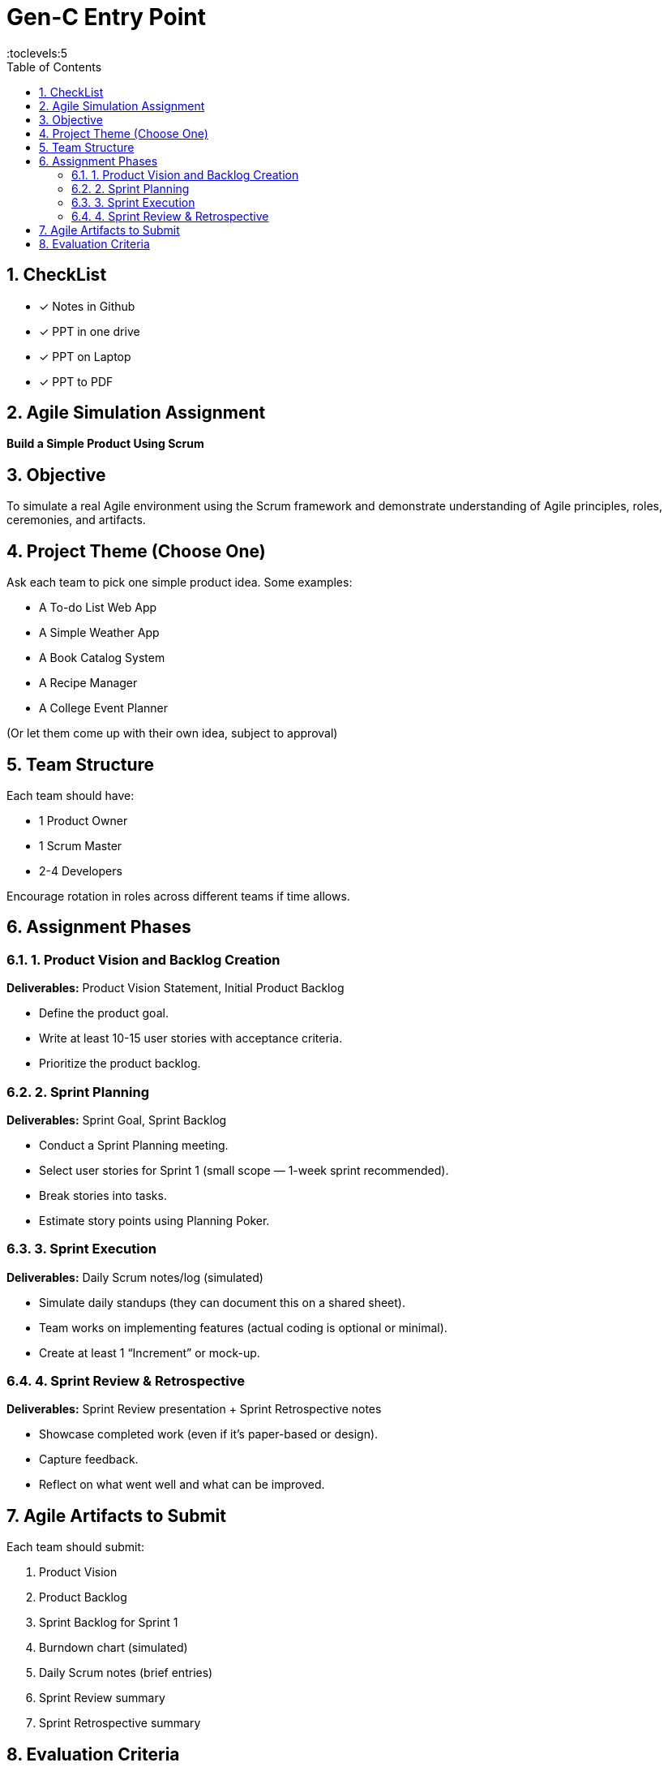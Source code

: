 = Gen-C Entry Point
:toc: right
:toclevels:5
:sectnums:

== CheckList

* [x] Notes in Github
* [x] PPT in one drive
* [x] PPT on Laptop
* [x] PPT to PDF

== Agile Simulation Assignment

*Build a Simple Product Using Scrum*

== Objective
To simulate a real Agile environment using the Scrum framework and demonstrate understanding of Agile principles, roles, ceremonies, and artifacts.

== Project Theme (Choose One)
Ask each team to pick one simple product idea. Some examples:

* A To-do List Web App
* A Simple Weather App
* A Book Catalog System
* A Recipe Manager
* A College Event Planner

(Or let them come up with their own idea, subject to approval)

== Team Structure
Each team should have:

* 1 Product Owner
* 1 Scrum Master
* 2-4 Developers

Encourage rotation in roles across different teams if time allows.

== Assignment Phases

=== 1. Product Vision and Backlog Creation
*Deliverables:* Product Vision Statement, Initial Product Backlog

* Define the product goal.
* Write at least 10-15 user stories with acceptance criteria.
* Prioritize the product backlog.

=== 2. Sprint Planning
*Deliverables:* Sprint Goal, Sprint Backlog

* Conduct a Sprint Planning meeting.
* Select user stories for Sprint 1 (small scope — 1-week sprint recommended).
* Break stories into tasks.
* Estimate story points using Planning Poker.

=== 3. Sprint Execution
*Deliverables:* Daily Scrum notes/log (simulated)

* Simulate daily standups (they can document this on a shared sheet).
* Team works on implementing features (actual coding is optional or minimal).
* Create at least 1 “Increment” or mock-up.

=== 4. Sprint Review & Retrospective
*Deliverables:* Sprint Review presentation + Sprint Retrospective notes

* Showcase completed work (even if it's paper-based or design).
* Capture feedback.
* Reflect on what went well and what can be improved.

== Agile Artifacts to Submit
Each team should submit:

. Product Vision
. Product Backlog
. Sprint Backlog for Sprint 1
. Burndown chart (simulated)
. Daily Scrum notes (brief entries)
. Sprint Review summary
. Sprint Retrospective summary

== Evaluation Criteria

[cols="2,1", options="header"]
|===
|Criteria                            |Marks
|Quality of User Stories             |10
|Use of Agile Roles and Ceremonies   |10
|Estimation & Planning               |10
|Agile Artifacts                     |10
|Reflection & Team Collaboration     |10
|*Total*                             |*50*
|===


##############################################


##############################################


##############################################


##############################################


##############################################


##############################################


##############################################


##############################################


##############################################

